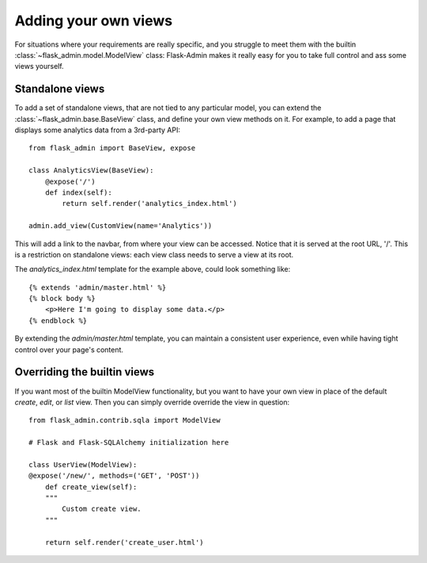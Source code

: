 Adding your own views
======================
For situations where your requirements are really specific, and you struggle to meet
them with the builtin :class:`~flask_admin.model.ModelView` class: Flask-Admin makes it really easy for you to
take full control and ass some views yourself.

Standalone views
------------------
To add a set of standalone views, that are not tied to any particular model, you can extend the
:class:`~flask_admin.base.BaseView` class, and define your own view methods on it. For
example, to add a page that displays some analytics data from a 3rd-party API::

    from flask_admin import BaseView, expose

    class AnalyticsView(BaseView):
        @expose('/')
        def index(self):
            return self.render('analytics_index.html')

    admin.add_view(CustomView(name='Analytics'))

This will add a link to the navbar, from where your view can be accessed. Notice that
it is served at the root URL, '/'. This is a restriction on standalone views: each view class needs
to serve a view at its root.

The `analytics_index.html` template for the example above, could look something like::

    {% extends 'admin/master.html' %}
    {% block body %}
        <p>Here I'm going to display some data.</p>
    {% endblock %}

By extending the *admin/master.html* template, you can maintain a consistent user experience,
even while having tight control over your page's content.

Overriding the builtin views
------------------------------------

If you want most of the builtin ModelView functionality, but you want to have your own view
in place of the default `create`, `edit`, or `list` view. Then you can simply override
override the view in question::

    from flask_admin.contrib.sqla import ModelView

    # Flask and Flask-SQLAlchemy initialization here

    class UserView(ModelView):
    @expose('/new/', methods=('GET', 'POST'))
        def create_view(self):
        """
            Custom create view.
        """

        return self.render('create_user.html')

